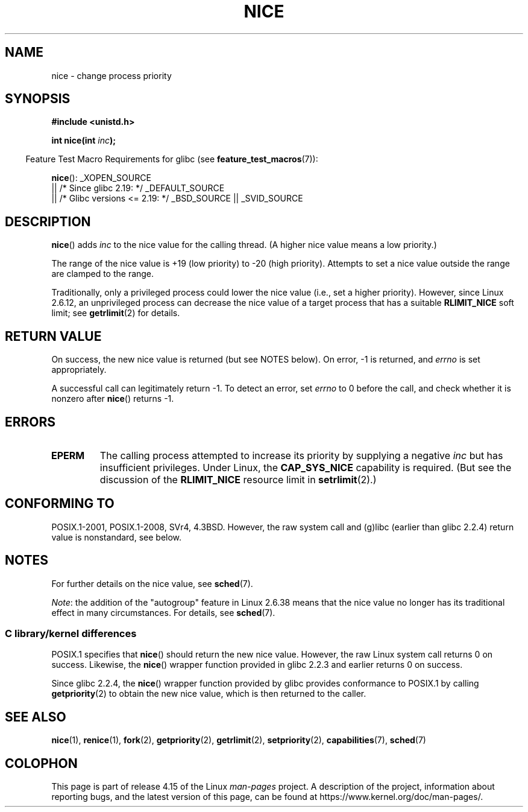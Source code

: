 .\" Copyright (c) 1992 Drew Eckhardt <drew@cs.colorado.edu>, March 28, 1992
.\"
.\" %%%LICENSE_START(VERBATIM)
.\" Permission is granted to make and distribute verbatim copies of this
.\" manual provided the copyright notice and this permission notice are
.\" preserved on all copies.
.\"
.\" Permission is granted to copy and distribute modified versions of this
.\" manual under the conditions for verbatim copying, provided that the
.\" entire resulting derived work is distributed under the terms of a
.\" permission notice identical to this one.
.\"
.\" Since the Linux kernel and libraries are constantly changing, this
.\" manual page may be incorrect or out-of-date.  The author(s) assume no
.\" responsibility for errors or omissions, or for damages resulting from
.\" the use of the information contained herein.  The author(s) may not
.\" have taken the same level of care in the production of this manual,
.\" which is licensed free of charge, as they might when working
.\" professionally.
.\"
.\" Formatted or processed versions of this manual, if unaccompanied by
.\" the source, must acknowledge the copyright and authors of this work.
.\" %%%LICENSE_END
.\"
.\" Modified by Michael Haardt <michael@moria.de>
.\" Modified 1993-07-24 by Rik Faith <faith@cs.unc.edu>
.\" Modified 1996-11-04 by Eric S. Raymond <esr@thyrsus.com>
.\" Modified 2001-06-04 by aeb
.\" Modified 2004-05-27 by Michael Kerrisk <mtk.manpages@gmail.com>
.\"
.TH NICE 2 2017-09-15 "Linux" "Linux Programmer's Manual"
.SH NAME
nice \- change process priority
.SH SYNOPSIS
.B #include <unistd.h>
.PP
.BI "int nice(int " inc );
.PP
.in -4n
Feature Test Macro Requirements for glibc (see
.BR feature_test_macros (7)):
.in
.PP
.BR nice ():
_XOPEN_SOURCE
    || /* Since glibc 2.19: */ _DEFAULT_SOURCE
    || /* Glibc versions <= 2.19: */ _BSD_SOURCE || _SVID_SOURCE
.SH DESCRIPTION
.BR nice ()
adds
.I inc
to the nice value for the calling thread.
(A higher nice value means a low priority.)
.PP
The range of the nice value is +19 (low priority) to \-20 (high priority).
Attempts to set a nice value outside the range are clamped to the range.
.PP
Traditionally, only a privileged process could lower the nice value
(i.e., set a higher priority).
However, since Linux 2.6.12, an unprivileged process can decrease
the nice value of a target process that has a suitable
.BR RLIMIT_NICE
soft limit; see
.BR getrlimit (2)
for details.
.SH RETURN VALUE
On success, the new nice value is returned (but see NOTES below).
On error, \-1 is returned, and
.I errno
is set appropriately.
.PP
A successful call can legitimately return \-1.
To detect an error, set
.I errno
to 0 before the call, and check whether it is nonzero after
.BR nice ()
returns \-1.
.SH ERRORS
.TP
.B EPERM
The calling process attempted to increase its priority by
supplying a negative
.I inc
but has insufficient privileges.
Under Linux, the
.B CAP_SYS_NICE
capability is required.
(But see the discussion of the
.B RLIMIT_NICE
resource limit in
.BR setrlimit (2).)
.SH CONFORMING TO
POSIX.1-2001, POSIX.1-2008, SVr4, 4.3BSD.
However, the raw system call and (g)libc
(earlier than glibc 2.2.4) return value is nonstandard, see below.
.\" SVr4 documents an additional
.\" .B EINVAL
.\" error code.
.SH NOTES
For further details on the nice value, see
.BR sched (7).
.PP
.IR Note :
the addition of the "autogroup" feature in Linux 2.6.38 means that
the nice value no longer has its traditional effect in many circumstances.
For details, see
.BR sched (7).
.\"
.SS C library/kernel differences
POSIX.1 specifies that
.BR nice ()
should return the new nice value.
However, the raw Linux system call returns 0 on success.
Likewise, the
.BR nice ()
wrapper function provided in glibc 2.2.3 and earlier returns 0 on success.
.PP
Since glibc 2.2.4, the
.BR nice ()
wrapper function provided by glibc provides conformance to POSIX.1 by calling
.BR getpriority (2)
to obtain the new nice value, which is then returned to the caller.
.SH SEE ALSO
.BR nice (1),
.BR renice (1),
.BR fork (2),
.BR getpriority (2),
.BR getrlimit (2),
.BR setpriority (2),
.BR capabilities (7),
.BR sched (7)
.SH COLOPHON
This page is part of release 4.15 of the Linux
.I man-pages
project.
A description of the project,
information about reporting bugs,
and the latest version of this page,
can be found at
\%https://www.kernel.org/doc/man\-pages/.
